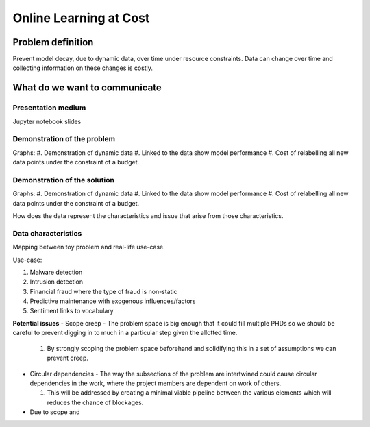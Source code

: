 Online Learning at Cost
#######################

Problem definition
------------------
Prevent model decay, due to dynamic data, over time under resource constraints.
Data can change over time and collecting information on these changes is costly.

What do we want to communicate
------------------------------

Presentation medium
^^^^^^^^^^^^^^^^^^^
Jupyter notebook slides

Demonstration of the problem
^^^^^^^^^^^^^^^^^^^^^^^^^^^^
Graphs:
#. Demonstration of dynamic data
#. Linked to the data show model performance
#. Cost of relabelling all new data points under the constraint of a budget.

Demonstration of the solution
^^^^^^^^^^^^^^^^^^^^^^^^^^^^^
Graphs:
#. Demonstration of dynamic data
#. Linked to the data show model performance
#. Cost of relabelling all new data points under the constraint of a budget.

How does the data represent the characteristics and issue that arise from those characteristics.


Data characteristics
^^^^^^^^^^^^^^^^^^^^
Mapping between toy problem and real-life use-case.

Use-case:

#. Malware detection
#. Intrusion detection
#. Financial fraud where the type of fraud is non-static
#. Predictive maintenance with exogenous influences/factors
#. Sentiment links to vocabulary



**Potential issues**
- Scope creep - The problem space is big enough that it could fill multiple PHDs so we should be careful to prevent digging in to much in a particular step given the allotted time.

  1. By strongly scoping the problem space beforehand and solidifying this in a set of assumptions we can prevent creep.

- Circular dependencies - The way the subsections of the problem are intertwined could cause circular dependencies in the work, where the project members are dependent on work of others.

  1. This will be addressed by creating a minimal viable pipeline between the various elements which will reduces the chance of blockages.

- Due to scope and 
